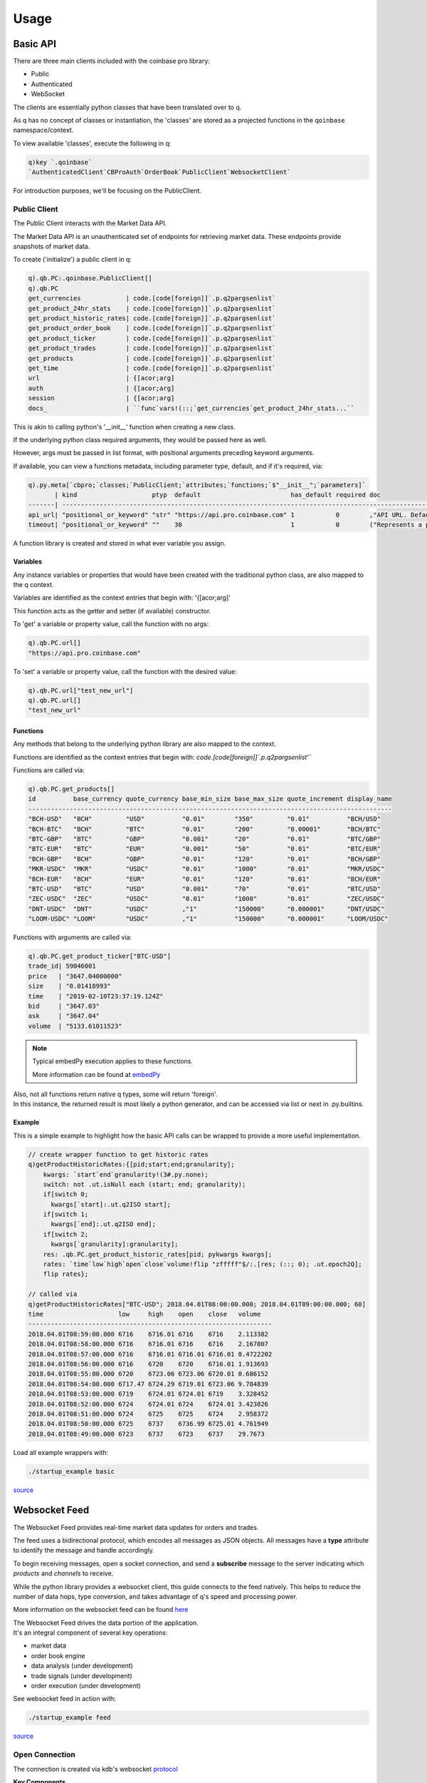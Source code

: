 #####
Usage
#####

.. _usage-label:

Basic API
=========
There are three main clients included with the coinbase pro library:

- Public
- Authenticated
- WebSocket

The clients are essentially python classes that have been translated over to q.

As q has no concept of classes or instantiation, the 'classes' are stored as a projected functions in the ``qoinbase`` namespace/context.

To view available 'classes', execute the following in q:

.. code-block:: q

    q)key `.qoinbase`
    `AuthenticatedClient`CBProAuth`OrderBook`PublicClient`WebsocketClient`

For introduction purposes, we'll be focusing on the PublicClient.


Public Client
*************
The Public Client interacts with the Market Data API.

The Market Data API is an unauthenticated set of endpoints for retrieving market data. These endpoints provide snapshots of market data.

To create ('initialize') a public client in q:

.. code-block:: q

    q).qb.PC:.qoinbase.PublicClient[]
    q).qb.PC
    get_currencies            | code.[code[foreign]]`.p.q2pargsenlist`
    get_product_24hr_stats    | code.[code[foreign]]`.p.q2pargsenlist`
    get_product_historic_rates| code.[code[foreign]]`.p.q2pargsenlist`
    get_product_order_book    | code.[code[foreign]]`.p.q2pargsenlist`
    get_product_ticker        | code.[code[foreign]]`.p.q2pargsenlist`
    get_product_trades        | code.[code[foreign]]`.p.q2pargsenlist`
    get_products              | code.[code[foreign]]`.p.q2pargsenlist`
    get_time                  | code.[code[foreign]]`.p.q2pargsenlist`
    url                       | {[acor;arg]
    auth                      | {[acor;arg]
    session                   | {[acor;arg]
    docs_                     | ``func`vars!(::;`get_currencies`get_product_24hr_stats...``


This is akin to calling python's '__init__' function when creating a new class.

If the underlying python class required arguments, they would be passed here as well.

However, args must be passed in list format, with positional arguments preceding keyword arguments.

If available, you can view a functions metadata, including parameter type, default, and if it's required, via:

.. code-block:: q

    q).py.meta[`cbpro;`classes;`PublicClient;`attributes;`functions;`$"__init__";`parameters]`
           | kind                    ptyp  default                        has_default required doc                               
    -------| --------------------------------------------------------------------------------------------------------------------
    api_url| "positional_or_keyword" "str" "https://api.pro.coinbase.com" 1           0        ,"API URL. Defaults to cbpro API."
    timeout| "positional_or_keyword" ""    30                             1           0        ("Represents a parameter in a func

A function library is created and stored in what ever variable you assign.

Variables
---------
Any instance variables or properties that would have been created with the traditional python class, are also mapped to the q context.

Variables are identified as the context entries that begin with: '{[acor;arg]'

This function acts as the getter and setter (if available) constructor.

To 'get' a variable or property value, call the function with no args:

.. code-block:: q

    q).qb.PC.url[]
    "https://api.pro.coinbase.com"

To 'set' a variable or property value, call the function with the desired value:

.. code-block:: q

    q).qb.PC.url["test_new_url"]
    q).qb.PC.url[]
    "test_new_url"

Functions
---------
Any methods that belong to the underlying python library are also mapped to the context.

Functions are identified as the context entries that begin with: *code.[code[foreign]]`.p.q2pargsenlist'`*

Functions are called via:

.. code-block:: q

    q).qb.PC.get_products[]
    id          base_currency quote_currency base_min_size base_max_size quote_increment display_name
    -------------------------------------------------------------------------------------------------
    "BCH-USD"   "BCH"         "USD"          "0.01"        "350"         "0.01"          "BCH/USD"   
    "BCH-BTC"   "BCH"         "BTC"          "0.01"        "200"         "0.00001"       "BCH/BTC"   
    "BTC-GBP"   "BTC"         "GBP"          "0.001"       "20"          "0.01"          "BTC/GBP"   
    "BTC-EUR"   "BTC"         "EUR"          "0.001"       "50"          "0.01"          "BTC/EUR"   
    "BCH-GBP"   "BCH"         "GBP"          "0.01"        "120"         "0.01"          "BCH/GBP"   
    "MKR-USDC"  "MKR"         "USDC"         "0.01"        "1000"        "0.01"          "MKR/USDC"  
    "BCH-EUR"   "BCH"         "EUR"          "0.01"        "120"         "0.01"          "BCH/EUR"   
    "BTC-USD"   "BTC"         "USD"          "0.001"       "70"          "0.01"          "BTC/USD"   
    "ZEC-USDC"  "ZEC"         "USDC"         "0.01"        "1000"        "0.01"          "ZEC/USDC"  
    "DNT-USDC"  "DNT"         "USDC"         ,"1"          "150000"      "0.000001"      "DNT/USDC"  
    "LOOM-USDC" "LOOM"        "USDC"         ,"1"          "150000"      "0.000001"      "LOOM/USDC" 


Functions with arguments are called via:

.. code-block:: q

    q).qb.PC.get_product_ticker["BTC-USD"]
    trade_id| 59046001
    price   | "3647.04000000"
    size    | "0.01418993"
    time    | "2019-02-10T23:37:19.124Z"
    bid     | "3647.03"
    ask     | "3647.04"
    volume  | "5133.61011523"

.. note::
    Typical embedPy execution applies to these functions. 
    
    More information can be found at `embedPy <https://code.kx.com/q/ml/embedpy/>`_

| Also, not all functions return native q types, some will return 'foreign'.
| In this instance, the returned result is most likely a python generator, and can be accessed via list or next in .py.builtins.

Example
-------
This is a simple example to highlight how the basic API calls can be wrapped to provide a more useful implementation.

.. code-block:: q

    // create wrapper function to get historic rates
    q)getProductHistoricRates:{[pid;start;end;granularity];
        kwargs: `start`end`granularity!(3#.py.none);
        switch: not .ut.isNull each (start; end; granularity);
        if[switch 0;
          kwargs[`start]:.ut.q2ISO start];
        if[switch 1;
          kwargs[`end]:.ut.q2ISO end];
        if[switch 2;
          kwargs[`granularity]:granularity];
        res: .qb.PC.get_product_historic_rates[pid; pykwargs kwargs];
        rates: `time`low`high`open`close`volume!flip "zfffff"$/:.[res; (::; 0); .ut.epoch2Q];
        flip rates};

    // called via
    q)getProductHistoricRates["BTC-USD"; 2018.04.01T08:00:00.000; 2018.04.01T09:00:00.000; 60]
    time                    low     high    open    close   volume   
    -----------------------------------------------------------------
    2018.04.01T08:59:00.000 6716    6716.01 6716    6716    2.113382 
    2018.04.01T08:58:00.000 6716    6716.01 6716    6716    2.167807 
    2018.04.01T08:57:00.000 6716    6716.01 6716.01 6716.01 0.4722202
    2018.04.01T08:56:00.000 6716    6720    6720    6716.01 1.913693 
    2018.04.01T08:55:00.000 6720    6723.06 6723.06 6720.01 0.686152 
    2018.04.01T08:54:00.000 6717.47 6724.29 6719.01 6723.06 9.784839 
    2018.04.01T08:53:00.000 6719    6724.01 6724.01 6719    3.328452 
    2018.04.01T08:52:00.000 6724    6724.01 6724    6724.01 3.423826 
    2018.04.01T08:51:00.000 6724    6725    6725    6724    2.958372 
    2018.04.01T08:50:00.000 6725    6737    6736.99 6725.01 4.761949 
    2018.04.01T08:49:00.000 6723    6737    6723    6737    29.7673 

Load all example wrappers with:

.. code:: bash

    ./startup_example basic

`source <https://github.com/michaelsimonelli/qoinbase-q/blob/master/code/core/basic.q>`_

Websocket Feed
==============
The Websocket Feed provides real-time market data updates for orders and trades.

The feed uses a bidirectional protocol, which encodes all messages as JSON objects.
All messages have a **type** attribute to identify the message and handle accordingly.

To begin receiving messages, open a socket connection, and send a **subscribe** message to the server 
indicating which *products* and *channels* to receive.

While the python library provides a websocket client, this guide connects to the feed natively.
This helps to reduce the number of data hops, type conversion, and takes advantage of q's speed and processing power.

More information on the websocket feed can be found `here <https://docs.pro.coinbase.com/#websocket-feed>`_

| The Websocket Feed drives the data portion of the application. 
| It's an integral component of several key operations:

* market data
* order book engine
* data analysis (under development)
* trade signals (under development)
* order execution (under development)

See websocket feed in action with:

.. code:: bash

    ./startup_example feed

`source <https://github.com/michaelsimonelli/qoinbase-q/blob/master/code/core/feed.q>`_

Open Connection
***************
The connection is created via kdb's websocket `protocol <https://code.kx.com/q/cookbook/websockets/>`_

**Key Components**

- The system callback `.z.ws <https://code.kx.com/q/ref/dotz/#zws-websockets>`_ must be defined.
- An entrypoint callback (message router) must be created.
- Open socket wrapper (recommended)

.. note::
    Most websockets will utilize SSL to encrypt connections.

    This repo comes packaged with OpenSSL 1.0.2. (later versions will not work)
    
    For more information `visit <https://code.kx.com/q/cookbook/ssl/>`_

.. code-block:: q

    // system callback
    q).z.ws:{value[.ws.W[.z.w]`cb]x};  // .ws.W is a dict to store connections 
    // entrypoint callback / message router
    q).feed.upd:{
        e: .j.k x;          // cast to q object
        t: `$e`type;        // get message type
        if[t in key .msg;   // check handler exists for this message type
          .msg[t]e];        // handle message
        };
    // open socket wrapper
    q).ws.open:{[url;cb]
        u: `prot`user`host`endp!.ws.hap url;  // breaksdown the url
        k: ("Host"; "Origin"; "Upgrade"; "Connection"; "Sec-WebSocket-Version");
        v: (u`host; u`host; "websocket"; "Upgrade"; "13");
        d: ("\r\n" sv ": " sv/: flip (k;v)),"\r\n\r\n";  // builds http request header
        r: "GET ",u[`endp]," HTTP/1.1\r\n",d;            // builds full get request
        h: first (hsym `$raze u`prot`host) r;            // sends request to url endpoint
        .ws.W[h]: (`$u`host; cb);
        0N!(.z.Z; "ws open"; h);   
        neg h};

**.ws.open** is called with:

*url*
    The service address (ip, host:port, url) to point the connection at.

*cb*
    The entrypoint callback function to route/handle messages on this specific connection.

Subscription
------------
Subscription function to send a subscribe message to the server 
indicating which *products* and *channels* to receive.

.. code-block:: q

    // subscription function
    q).feed.sub:{[h;p;c]
        p: .ut.enlist p;
        c: c union `heartbeat;
        s: .j.j (`type`product_ids`channels)!("subscribe"; p; c);
        h[s];
        };
    // create socket via .ws.open function
    q).feed.handle:.ws.open["wss://ws-feed.pro.coinbase.com"; `.feed.upd];
    // create subscrition with socket handle
    q).feed.sub[.feed.handle; `$("BTC-USD";"ETH-USD"); `ticker`level2];

Now the process will begin recieving messages for the ticker and level2 channel

Message Handler
---------------
After a message is received by the entrypoint callback, it will be routed to the appropriate message handler.

Depending on which ch

Ticker channel
^^^^^^^^^^^^^^
The ticker channel provides real-time price updates every time a match happens.

Each of these updates will be evaluated by the ticker message handler, processed, and upserted into the trade table.

.. code-block:: q

    // create tables to store updates
    q)md:([sym:`symbol$()]bp:`float$();ap:`float$();tp:`float$();vwap:`float$());
    q)trade:([] time:`datetime$();sym:`symbol$();price:`float$();bid:`float$();ask:`float$();side:`$();size:`float$();id:`long$());
    // create ticker message handler
    q).msg.ticker:{
        // checks message format is valid
        if[not any `trade_id`time in key x; :(::)];
        if[.ut.isNull x`time; :(::)];
        // extract desired fields and cast
        x: "SFFFSZjF"$`product_id`price`best_bid`best_ask`side`time`trade_id`last_size#x;
        // rename fields and transform data
        x: `sym`price`bid`ask`side`time`id`size!value x;
        x: @[x; `sym; .Q.id];
        x: @[x; `time; "z"$];
        if[.ut.isNull x`id; x[`id]:0N];
        // update md (market data) table with latest trade price
        .[`md; (x`sym; `tp);: ; x`price];
        // upsert update into trade table
        `trade upsert x;
        };

Level2 channel
^^^^^^^^^^^^^^
On origin, the level2 channel sends a full book snapshot, subsequent messages contain book updates (side, price, size).

The level message handler is a bit more complex, please see source code at ``code/core/feed.q``

Ultimately, the channel provides data to build and maintain a real-time order book.

**Book Functions**

.. code-block:: q

    // view order book for symbol at depth
    q).qb.viewBook[`BTCUSD;5]
    bids    bqty       asks    aqty     
    ------------------------------------
    3582.28 0.203      3582.29 0.8844963
    3582.07 0.008      3583.25 0.01     
    3582.06 1          3583.26 4.998927 
    3581.89 6.968      3583.43 17.7     
    3581.86 0.00107475 3583.66 1
    
    // view vwap for symbol, by side, at depth
    q).qb.vwapBook[`BTCUSD;`buy;5]
    3583.364